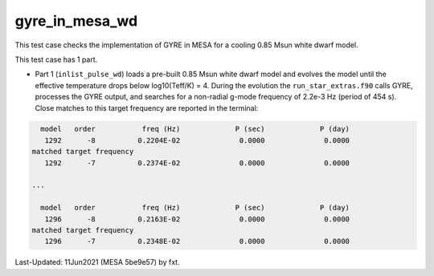.. _gyre_in_mesa_wd:

***************
gyre_in_mesa_wd
***************

This test case checks the implementation of GYRE in MESA for a cooling 0.85 Msun white dwarf model.

This test case has 1 part.

* Part 1 (``inlist_pulse_wd``) loads a pre-built 0.85 Msun white dwarf model and evolves the model until the effective temperature drops below log10(Teff/K) = 4. During the evolution the ``run_star_extras.f90`` calls GYRE, processes the GYRE output, and searches for a non-radial g-mode frequency of 2.2e-3 Hz (period of 454 s). Close matches to this target frequency are reported in the terminal:

.. code-block:: console

   model   order           freq (Hz)             P (sec)             P (day)
    1292      -8          0.2204E-02              0.0000              0.0000
 matched target frequency
    1292      -7          0.2374E-02              0.0000              0.0000

 ...

   model   order           freq (Hz)             P (sec)             P (day)
    1296      -8          0.2163E-02              0.0000              0.0000
 matched target frequency
    1296      -7          0.2348E-02              0.0000              0.0000

Last-Updated: 11Jun2021 (MESA 5be9e57) by fxt.
